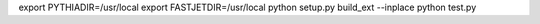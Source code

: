 export PYTHIADIR=/usr/local
export FASTJETDIR=/usr/local
python setup.py build_ext --inplace
python test.py
